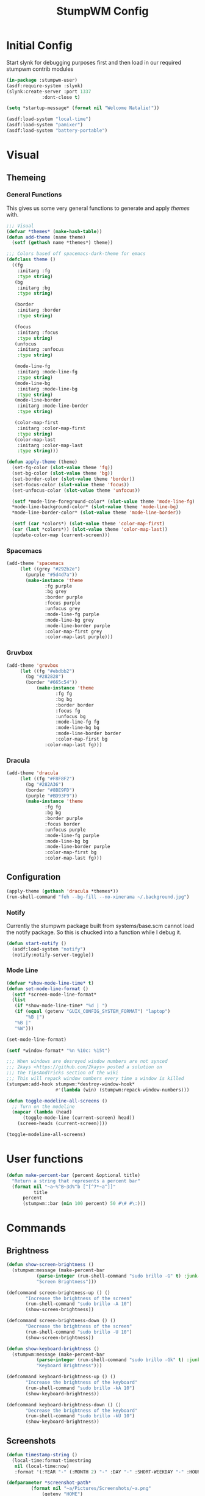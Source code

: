 #+TITLE: StumpWM Config
#+PROPERTY: header-args:lisp :tangle init.lisp :exports both :eval never
* Initial Config
  Start slynk for debugging purposes first and then load in our required stumpwm contrib modules
  #+begin_src lisp
    (in-package :stumpwm-user)
    (asdf:require-system :slynk)
    (slynk:create-server :port 1337
    		     :dont-close t)

    (setq *startup-message* (format nil "Welcome Natalie!"))

    (asdf:load-system "local-time")
    (asdf:load-system "pamixer")
    (asdf:load-system "battery-portable")
  #+end_src
* Visual
** Themeing
*** General Functions
    This gives us some very general functions to generate and apply /themes/ with.
    #+begin_src lisp
      ;;; Visual
      (defvar *themes* (make-hash-table))
      (defun add-theme (name theme)
        (setf (gethash name *themes*) theme))

      ;;; Colors based off spacemacs-dark-theme for emacs
      (defclass theme ()
        ((fg
          :initarg :fg
          :type string)
         (bg
          :initarg :bg
          :type string)

         (border
          :initarg :border
          :type string)

         (focus
          :initarg :focus
          :type string)
         (unfocus
          :initarg :unfocus
          :type string)

         (mode-line-fg
          :initarg :mode-line-fg
          :type string)
         (mode-line-bg
          :initarg :mode-line-bg
          :type string)
         (mode-line-border
          :initarg :mode-line-border
          :type string)

         (color-map-first
          :initarg :color-map-first
          :type string)
         (color-map-last
          :initarg :color-map-last
          :type string)))

      (defun apply-theme (theme)
        (set-fg-color (slot-value theme 'fg))
        (set-bg-color (slot-value theme 'bg))
        (set-border-color (slot-value theme 'border))
        (set-focus-color (slot-value theme 'focus))
        (set-unfocus-color (slot-value theme 'unfocus))

        (setf *mode-line-foreground-color* (slot-value theme 'mode-line-fg)
      	,*mode-line-background-color* (slot-value theme 'mode-line-bg)
      	,*mode-line-border-color* (slot-value theme 'mode-line-border))
        
        (setf (car *colors*) (slot-value theme 'color-map-first)
      	(car (last *colors*)) (slot-value theme 'color-map-last))
        (update-color-map (current-screen)))
    #+end_src
*** Spacemacs
    #+begin_src lisp
      (add-theme 'spacemacs
      	   (let ((grey "#292b2e")
      		 (purple "#5d4d7a"))
      	     (make-instance 'theme
      			    :fg purple
      			    :bg grey
      			    :border purple
      			    :focus purple
      			    :unfocus grey
      			    :mode-line-fg purple
      			    :mode-line-bg grey
      			    :mode-line-border purple
      			    :color-map-first grey
      			    :color-map-last purple)))

    #+end_src
*** Gruvbox
    #+begin_src lisp
      (add-theme 'gruvbox
      	   (let ((fg "#ebdbb2")
      		 (bg "#282828")
      		 (border "#665c54"))
          	     (make-instance 'theme
          			    :fg fg
          			    :bg bg
          			    :border border
          			    :focus fg
          			    :unfocus bg
          			    :mode-line-fg fg
          			    :mode-line-bg bg
          			    :mode-line-border border
          			    :color-map-first bg
      			    :color-map-last fg)))
    #+end_src
*** Dracula
    #+begin_src lisp
      (add-theme 'dracula
      	   (let ((fg "#F8F8F2")
      		 (bg "#282A36")
      		 (border "#8BE9FD")
      		 (purple "#BD93F9"))
      	     (make-instance 'theme
      			    :fg fg
      			    :bg bg
      			    :border purple
      			    :focus border
      			    :unfocus purple
      			    :mode-line-fg purple
      			    :mode-line-bg bg
      			    :mode-line-border purple
      			    :color-map-first bg
      			    :color-map-last fg)))
    #+end_src
** Configuration
   #+begin_src lisp
     (apply-theme (gethash 'dracula *themes*))
     (run-shell-command "feh --bg-fill --no-xinerama ~/.background.jpg")
   #+end_src
*** Notify
    Currently the stumpwm package built from systems/base.scm cannot load the notify package.
    So this is chucked into a function while I debug it.
    #+begin_src lisp
      (defun start-notify ()
        (asdf:load-system "notify")
        (notify:notify-server-toggle))
    #+end_src
*** Mode Line
    #+begin_src lisp
      (defvar *show-mode-line-time* t)
      (defun set-mode-line-format ()
        (setf *screen-mode-line-format*
      	(list
      	 (if *show-mode-line-time* "%d | ")
      	 (if (equal (getenv "GUIX_CONFIG_SYSTEM_FORMAT") "laptop")
      	     "%B |")
      	 "%B |"
      	 "%W")))

      (set-mode-line-format)

      (setf *window-format* "%n %10c: %15t")

      ;;; When windows are desroyed window numbers are not synced
      ;;; 2kays <https://github.com/2kays> posted a solution on
      ;;; the TipsAndTricks section of the wiki
      ;;; This will repack window numbers every time a window is killed
      (stumpwm:add-hook stumpwm:*destroy-window-hook*
                        #'(lambda (win) (stumpwm:repack-window-numbers)))

      (defun toggle-modeline-all-screens ()
        ;; Turn on the modeline
        (mapcar (lambda (head)
      	    (toggle-mode-line (current-screen) head))
      	  (screen-heads (current-screen))))

      (toggle-modeline-all-screens)
    #+end_src
* User functions
  #+begin_src lisp
    (defun make-percent-bar (percent &optional title)
      "Return a string that represents a percent bar"
      (format nil "~a~%^B~3d%^b [^[^7*~a^]]"
              title
    	  percent
    	  (stumpwm::bar (min 100 percent) 50 #\# #\:)))

  #+end_src
* Commands
** Brightness
   #+begin_src lisp
     (defun show-screen-brightness ()
       (stumpwm:message (make-percent-bar
     		    (parse-integer (run-shell-command "sudo brillo -G" t) :junk-allowed t)	    
     		    "Screen Brightness")))

     (defcommand screen-brightness-up () ()
     	    "Increase the brightness of the screen"
     	    (run-shell-command "sudo brillo -A 10")
     	    (show-screen-brightness))

     (defcommand screen-brightness-down () ()
     	    "Decrease the brightness of the screen"
     	    (run-shell-command "sudo brillo -U 10")
     	    (show-screen-brightness))  

     (defun show-keyboard-brightness ()
       (stumpwm:message (make-percent-bar
     		    (parse-integer (run-shell-command "sudo brillo -Gk" t) :junk-allowed t)
     		    "Keyboard Brightness")))

     (defcommand keyboard-brightness-up () ()
     	    "Increase the brightness of the keyboard"
     	    (run-shell-command "sudo brillo -kA 10")
     	    (show-keyboard-brightness))

     (defcommand keyboard-brightness-down () ()
     	    "Decrease the brightness of the keyboard"
     	    (run-shell-command "sudo brillo -kU 10")
     	    (show-keyboard-brightness))

   #+end_src
** Screenshots
   #+begin_src lisp
     (defun timestamp-string ()
       (local-time:format-timestring
        nil (local-time:now)
        :format '(:YEAR "-" (:MONTH 2) "-" :DAY "-" :SHORT-WEEKDAY "-" :HOUR12 "_" :MIN "_" :SEC "_" :AMPM)))

     (defparameter *screenshot-path*
     	      (format nil "~a/Pictures/Screenshots/~a.png"
     		      (getenv "HOME")
     		      (timestamp-string)))

     ;; Setup bindings for less common aplications which would be opened then closed
     (defcommand screenshot () ()
     	    "Take a screenshot and save it to screenshot directory"
     	    (run-shell-command (format nil "maim ~a"
     				       ,*screenshot-path*)))

     (defcommand screenshot-select () ()
     	    "Select a area for a screenshot and save it to screenshot directory"
     	    (run-shell-command (format nil "maim --select ~a"
     				       ,*screenshot-path*)))
   #+end_src
** Volume
   #+begin_src lisp
     (setf pamixer:*allow-boost* t)  

     (defun show-volume-bar ()
       "Display a stumpwm:message of the current volume"
       (stumpwm:message (make-percent-bar (pamixer:get-volume) "Volume")))

     (defcommand notify-volume-up () ()
     	    (run-commands "pamixer-volume-up")
     	    (show-volume-bar))

     (defcommand notify-volume-down () ()
     	    (run-commands "pamixer-volume-down")
     	    (show-volume-bar))

     (defcommand volume-control () ()
     	    "Start volume control"
     	    (run-or-raise "pavucontrol" '(:class "Pavucontrol")))
   #+end_src
** System
   #+begin_src emacs-lisp
     ;;; Shutdown and Reboot
     (defcommand shutdown (confirm) ((:y-or-n "Confirm Shutdown "))
     	    "Ask for the user to confirm before shutting down."
     	    (if confirm
     		(run-shell-command "sudo shutdown")))

     (defcommand reboot (confirm) ((:y-or-n "Confirm Reboot "))
     	    "Ask for the user to confirm before rebooting."
     	    (if confirm
     		(run-shell-command "sudo reboot")))
   #+end_src
** Misc
   #+begin_src lisp
     (defun reload-init ()
       "Restart Slynk and reload source.
     This is needed if Sly updates while StumpWM is running"
       (slynk:stop-server 1337)
       (loadrc)
       (slynk:create-server :port 1337
     		       :dont-close t))


     (defcommand user-switch-to-screen (screen-num) ((:number "Screen Number: "))
     	    "Only works when there is a currently open window on the screen"
     	    (select-window-by-number (window-number
     				      (car (head-windows (current-group)
     							 (nth screen-num (group-heads (current-group)))))))
     	    (group-wake-up (current-group)))
   #+end_src
* Keybindings
  #+begin_src lisp
    (set-prefix-key (kbd "C-t"))
  #+end_src
** Keybinding Macros
   #+begin_src lisp
     (defmacro make-program-binding (program-name window-class &optional alias)
       "Create run-or-raise and run-or-pull commands for program-name
     window-class is the windows-class
     Also add keybinding to the commands. 
     C-keybinding r calls run-or-raise
     C-keybinding p calls run-or-pull
     C-keybinding n creates a new instance of the program"
       (if (not alias)
           (setf alias program-name))
       `(progn
          (defvar ,(intern (format nil "*~a-map*" alias)) nil)

          (defcommand ,(intern (format nil "~a" alias)) () () (run-shell-command ,program-name))
          
          (defcommand ,(intern (format nil "run-or-raise-~a" alias)) () ()
     		 (run-or-raise ,program-name '(:class ,window-class)))
          
          (defcommand ,(intern (format nil "run-or-pull-~a" alias)) () ()
     		 (run-or-pull ,program-name '(:class ,window-class)))
          
          (stumpwm::fill-keymap ,(intern (format nil "*~a-map*" alias))
     		  (kbd "p") ,(format nil "run-or-pull-~a" alias)
     		  (kbd "r") ,(format nil "run-or-raise-~a" alias)
     		  (kbd "n") ,(format nil "~a" alias))))
   #+end_src
** Program Bindings
   #+begin_src lisp
     (make-program-binding "firefox" "Firefox")

     (make-program-binding "alacritty" "Alacritty")

     (make-program-binding "emacs" "Emacs" "emacs")

     (make-program-binding "keepassxc" "keepassxc")

     (make-program-binding "steam" "steam")

     (make-program-binding "icedove" "Icedove")
   #+end_src
** Keymaps
*** System Map
    #+begin_src lisp
      ;;; System Command Keymap
      (defparameter *screenshot-map*
      	      (let ((m (make-sparse-keymap)))
      		(define-key m (kbd "f") "screenshot")
      		(define-key m (kbd "s") "screenshot-select")
      		m))

      (defparameter *power-map*
      	      (let ((m (make-sparse-keymap)))
      		(define-key m (kbd "p") "shutdown")
      		(define-key m (kbd "r") "reboot")
      		m)) 

      (defparameter *system-map*
                    (let ((m (make-sparse-keymap)))
      		(define-key m (kbd "s") *screenshot-map*)
      		(define-key m (kbd "p") *power-map*)
      		(define-key m (kbd "v") "volume-control")
      		m))
    #+end_src
*** Program Map
    #+begin_src lisp
      (defparameter *program-map*
      	      (let ((m (make-sparse-keymap)))
      		(define-key m (kbd "f") |*firefox-map*|)
      		(define-key m (kbd "e") |*emacs-map*|)
      		(define-key m (kbd "c") |*alacritty-map*|)
      		(define-key m (kbd "p") |*keepassxc-map*|)
      		(define-key m (kbd "s") |*steam-map*|)
      		(define-key m (kbd "i") |*icedove-map*|)
      		m))
    #+end_src
*** Root Map
    #+begin_src lisp
      (define-key *root-map* (kbd "0") "remove")
      (define-key *root-map* (kbd "1") "only")
      (define-key *root-map* (kbd "2") "vsplit")
      (define-key *root-map* (kbd "3") "hsplit")

      (define-key *root-map* (kbd "F1") "user-switch-to-screen 2")
      (define-key *root-map* (kbd "F2") "user-switch-to-screen 1")
      (define-key *root-map* (kbd "F3") "user-switch-to-screen 0")


      (define-key *root-map* (kbd "p") *program-map*)
      (define-key *root-map* (kbd "s") *system-map*)
    #+end_src
*** Top Map
    #+begin_src lisp
      (define-key *top-map* (kbd "XF86AudioRaiseVolume") "notify-volume-up")
      (define-key *top-map* (kbd "XF86AudioLowerVolume") "notify-volume-down")
      (define-key *top-map* (kbd "XF86AudioMute") "pamixer-toggle-mute")

      (define-key *top-map* (kbd "XF86MonBrightnessUp") "screen-brightness-up")
      (define-key *top-map* (kbd "XF86MonBrightnessDown") "screen-brightness-down")

      (define-key *top-map* (kbd "XF86KbdBrightnessUp") "keyboard-brightness-up")
      (define-key *top-map* (kbd "XF86KbdBrightnessDown") "keyboard-brightness-down")

    #+end_src
* Final Actions
  #+begin_src lisp
    (run-shell-command "dex -a -s $XDG_CONFIG_HOME/autostart/")
  #+end_src
